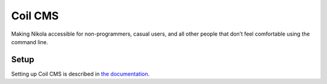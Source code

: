 ========
Coil CMS
========

Making Nikola accessible for non-programmers, casual users, and all other
people that don’t feel comfortable using the command line.

Setup
-----

Setting up Coil CMS is described in `the documentation <https://coil.readthedocs.io/admin/setup/>`_.


